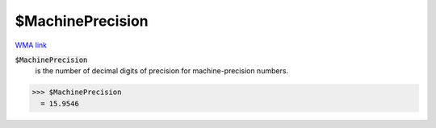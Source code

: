 $MachinePrecision
=================

`WMA link <https://reference.wolfram.com/language/ref/$MachinePrecision.html>`_


:code:`$MachinePrecision`
    is the number of decimal digits of precision for machine-precision numbers.





>>> $MachinePrecision
  = 15.9546
